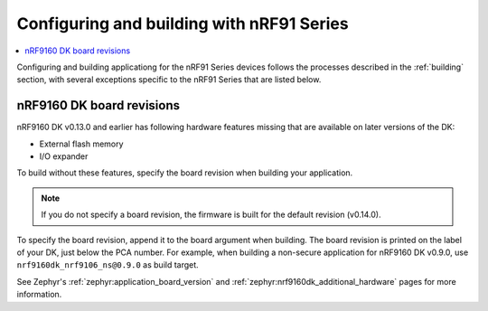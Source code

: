 .. _ug_nrf91_config_build:

Configuring and building with nRF91 Series
##########################################

.. contents::
   :local:
   :depth: 2

Configuring and building applicationg for the nRF91 Series devices follows the processes described in the :ref:`building` section, with several exceptions specific to the nRF91 Series that are listed below.

.. _nrf9160_board_revisions:

nRF9160 DK board revisions
**************************

nRF9160 DK v0.13.0 and earlier has following hardware features missing that are available on later versions of the DK:

* External flash memory
* I/O expander

To build without these features, specify the board revision when building your application.

.. note::
   If you do not specify a board revision, the firmware is built for the default revision (v0.14.0).

To specify the board revision, append it to the board argument when building.
The board revision is printed on the label of your DK, just below the PCA number.
For example, when building a non-secure application for nRF9160 DK v0.9.0, use ``nrf9160dk_nrf9106_ns@0.9.0`` as build target.

See Zephyr's :ref:`zephyr:application_board_version` and :ref:`zephyr:nrf9160dk_additional_hardware` pages for more information.
